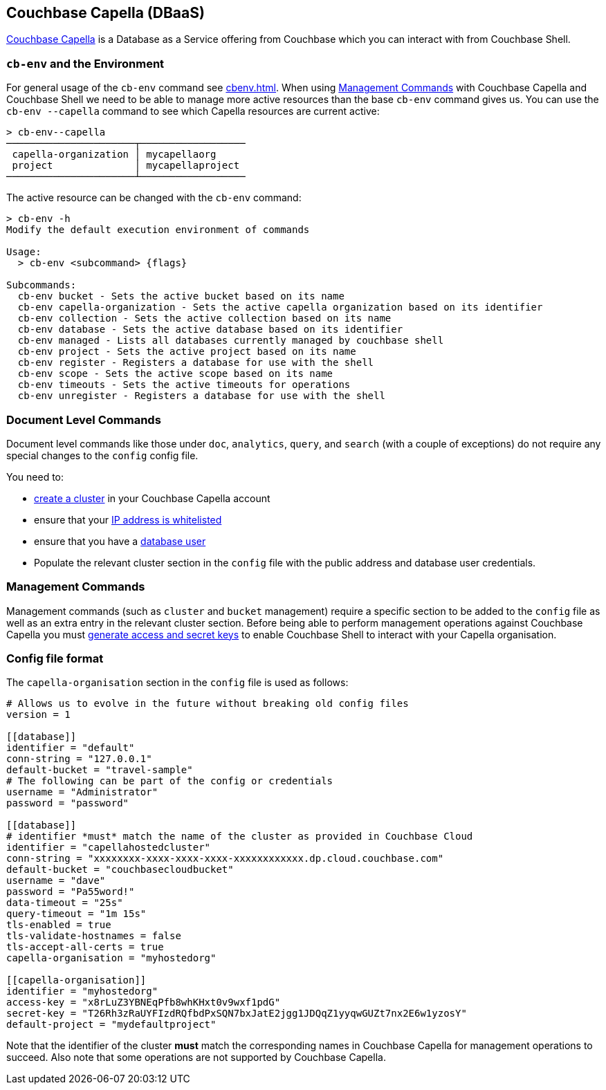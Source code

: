== Couchbase Capella (DBaaS)

https://cloud.couchbase.com/sign-up?ref=cbsh-web-capella[Couchbase Capella] is a Database as a Service offering from Couchbase which you can interact with from Couchbase Shell.

[#_cb_env_and_the_environment]
=== `cb-env` and the Environment

For general usage of the `cb-env` command see <<cbenv.adoc#_cb_env_and_the_environment>>.
When using <<_management_commands>> with Couchbase Capella and Couchbase Shell we need to be able to manage more active resources than the base `cb-env` command gives us.
You can use the `cb-env --capella` command to see which Capella resources are current active:

```
> cb-env--capella
──────────────────────┬──────────────────
 capella-organization │ mycapellaorg
 project              │ mycapellaproject
──────────────────────┴──────────────────
```

The active resource can be changed with the `cb-env` command:

```
> cb-env -h
Modify the default execution environment of commands

Usage:
  > cb-env <subcommand> {flags}

Subcommands:
  cb-env bucket - Sets the active bucket based on its name
  cb-env capella-organization - Sets the active capella organization based on its identifier
  cb-env collection - Sets the active collection based on its name
  cb-env database - Sets the active database based on its identifier
  cb-env managed - Lists all databases currently managed by couchbase shell
  cb-env project - Sets the active project based on its name
  cb-env register - Registers a database for use with the shell
  cb-env scope - Sets the active scope based on its name
  cb-env timeouts - Sets the active timeouts for operations
  cb-env unregister - Registers a database for use with the shell
```

=== Document Level Commands

Document level commands like those under `doc`, `analytics`, `query`, and `search` (with a couple of exceptions) do not require any special changes to the `config` config file.

You need to:

- https://docs.couchbase.com/cloud/clusters/create-cluster.html[create a cluster] in your Couchbase Capella account
- ensure that your https://docs.couchbase.com/cloud/security/allow-ip-address.html[IP address is whitelisted]
- ensure that you have a https://docs.couchbase.com/cloud/security/manage-database-users.html[database user]
- Populate the relevant cluster section in the `config` file with the public address and database user credentials.

[#_management_commands]
=== Management Commands

Management commands (such as `cluster` and `bucket` management) require a specific section to be added to the `config` file as well as an extra entry in the relevant cluster section.
Before being able to perform management operations against Couchbase Capella you must https://docs.couchbase.com/cloud/public-api-guide/using-cloud-public-api.html#access-and-secret-keys[generate access and secret keys] to enable Couchbase Shell to interact with your Capella organisation.

=== Config file format

The `capella-organisation` section in the `config` file is used as follows:

[source,toml]
----
# Allows us to evolve in the future without breaking old config files
version = 1

[[database]]
identifier = "default"
conn-string = "127.0.0.1"
default-bucket = "travel-sample"
# The following can be part of the config or credentials
username = "Administrator"
password = "password"

[[database]]
# identifier *must* match the name of the cluster as provided in Couchbase Cloud
identifier = "capellahostedcluster"
conn-string = "xxxxxxxx-xxxx-xxxx-xxxx-xxxxxxxxxxxx.dp.cloud.couchbase.com"
default-bucket = "couchbasecloudbucket"
username = "dave"
password = "Pa55word!"
data-timeout = "25s"
query-timeout = "1m 15s"
tls-enabled = true
tls-validate-hostnames = false
tls-accept-all-certs = true
capella-organisation = "myhostedorg"

[[capella-organisation]]
identifier = "myhostedorg"
access-key = "x8rLuZ3YBNEqPfb8whKHxt0v9wxf1pdG"
secret-key = "T26Rh3zRaUYFIzdRQfbdPxSQN7bxJatE2jgg1JDQqZ1yyqwGUZt7nx2E6w1yzosY"
default-project = "mydefaultproject"

----

Note that the identifier of the cluster *must* match the corresponding names in Couchbase Capella for management operations to succeed.
Also note that some operations are not supported by Couchbase Capella.
